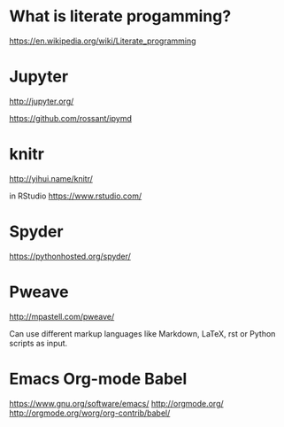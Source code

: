* What is literate progamming?

https://en.wikipedia.org/wiki/Literate_programming

* Jupyter

http://jupyter.org/

https://github.com/rossant/ipymd

* knitr 

http://yihui.name/knitr/

in RStudio
https://www.rstudio.com/

* Spyder

https://pythonhosted.org/spyder/

* Pweave

http://mpastell.com/pweave/

Can use different markup languages like Markdown, LaTeX, rst or Python
scripts as input.

* Emacs Org-mode Babel

https://www.gnu.org/software/emacs/
http://orgmode.org/
http://orgmode.org/worg/org-contrib/babel/
